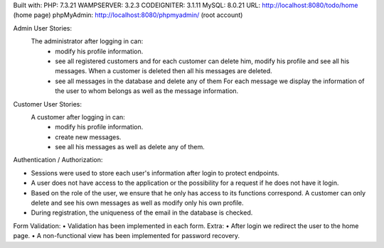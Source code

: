 
Built with:  
PHP: 7.3.21  
WAMPSERVER: 3.2.3  
CODEIGNITER: 3.1.11  
MySQL: 8.0.21  
URL: http://localhost:8080/todo/home (home page)  
phpMyAdmin: http://localhost:8080/phpmyadmin/ (root account)  
  
Admin User Stories:
  The administrator after logging in can:
     • modify his profile information.
     • see all registered customers and for each customer
       can delete him, modify his profile and see
       all his messages. When a customer is deleted then
       all his messages are deleted.
     • see all messages in the database and delete any of them
       For each message we display the information of the user to whom
       belongs as well as the message information.
Customer User Stories:
  A customer after logging in can:
     • modify his profile information.
     • create new messages.
     • see all his messages as well as delete any of them.
Authentication / Authorization:

• Sessions were used to store each user's information after
  login to protect endpoints.
• A user does not have access to the application or the possibility for a request if he does not have it
  login.
• Based on the role of the user, we ensure that he only has access to its functions
  correspond. A customer can only delete and see his own messages
  as well as modify only his own profile.
• During registration, the uniqueness of the email in the database is checked.
Form Validation:
• Validation has been implemented in each form.
Extra:
• After login we redirect the user to the home page.
• A non-functional view has been implemented for password recovery.



